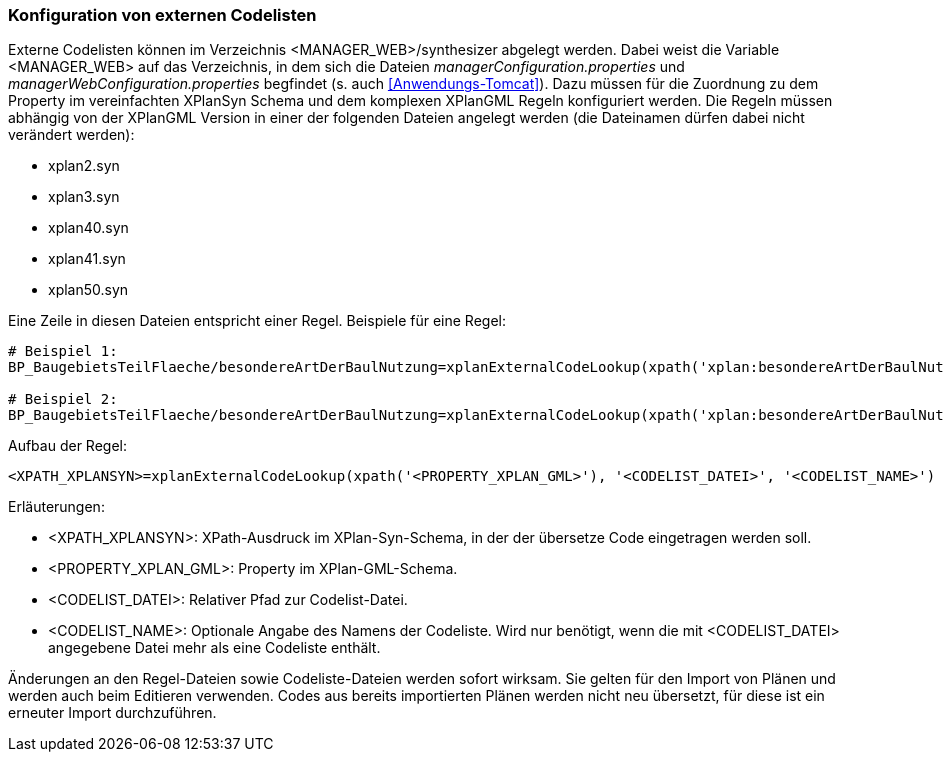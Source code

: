 [[konfiguration-von-externen-codelisten]]
=== Konfiguration von externen Codelisten

Externe Codelisten können im Verzeichnis <MANAGER_WEB>/synthesizer abgelegt werden. Dabei weist die Variable <MANAGER_WEB> auf das Verzeichnis, in dem sich die Dateien _managerConfiguration.properties_ und _managerWebConfiguration.properties_ begfindet (s. auch <<Anwendungs-Tomcat>>).
Dazu müssen für die Zuordnung zu dem Property im vereinfachten XPlanSyn Schema und dem komplexen XPlanGML Regeln konfiguriert werden.
Die Regeln müssen abhängig von der XPlanGML Version in einer der folgenden Dateien angelegt werden (die Dateinamen dürfen dabei nicht verändert werden):

* xplan2.syn
* xplan3.syn
* xplan40.syn
* xplan41.syn
* xplan50.syn

Eine Zeile in diesen Dateien entspricht einer Regel.
Beispiele für eine Regel:

----
# Beispiel 1:
BP_BaugebietsTeilFlaeche/besondereArtDerBaulNutzung=xplanExternalCodeLookup(xpath('xplan:besondereArtDerBaulNutzung'), 'XP_BesondereArtDerBaulNutzung.xml')

# Beispiel 2:
BP_BaugebietsTeilFlaeche/besondereArtDerBaulNutzung=xplanExternalCodeLookup(xpath('xplan:besondereArtDerBaulNutzung'), 'XP_BesondereArtDerBaulNutzung.xml', 'XP_BesondereArtDerBaulNutzung')
----

Aufbau der Regel:

----
<XPATH_XPLANSYN>=xplanExternalCodeLookup(xpath('<PROPERTY_XPLAN_GML>'), '<CODELIST_DATEI>', '<CODELIST_NAME>')
----

Erläuterungen:

* <XPATH_XPLANSYN>: XPath-Ausdruck im XPlan-Syn-Schema, in der der übersetze Code eingetragen werden soll.
* <PROPERTY_XPLAN_GML>: Property im XPlan-GML-Schema.
* <CODELIST_DATEI>: Relativer Pfad zur Codelist-Datei.
* <CODELIST_NAME>: Optionale Angabe des Namens der Codeliste. Wird nur benötigt, wenn die mit <CODELIST_DATEI> angegebene Datei mehr als eine Codeliste enthält.

Änderungen an den Regel-Dateien sowie Codeliste-Dateien werden sofort wirksam.
Sie gelten für den Import von Plänen und werden auch beim Editieren verwenden.
Codes aus bereits importierten Plänen werden nicht neu übersetzt, für diese ist ein erneuter Import durchzuführen.